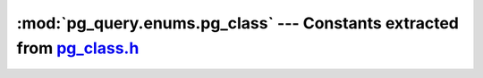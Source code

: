 .. -*- coding: utf-8 -*-
.. :Project:   pg_query -- DO NOT EDIT: generated automatically
.. :Author:    Lele Gaifax <lele@metapensiero.it>
.. :License:   GNU General Public License version 3 or later
.. :Copyright: © 2017 Lele Gaifax
..

============================================================================
 :mod:`pg_query.enums.pg_class` --- Constants extracted from `pg_class.h`__
============================================================================

__ https://github.com/lfittl/libpg_query/blob/43ce2e8/src/postgres/include/catalog/pg_class.h

.. module:: pg_query.enums.pg_class
   :synopsis: Constants extracted from pg_class.h


.. data:: RELKIND_RELATION

   See `here for details <https://github.com/lfittl/libpg_query/blob/43ce2e8/src/postgres/include/catalog/pg_class.h#L160>`__.

.. data:: RELKIND_INDEX

   See `here for details <https://github.com/lfittl/libpg_query/blob/43ce2e8/src/postgres/include/catalog/pg_class.h#L161>`__.

.. data:: RELKIND_SEQUENCE

   See `here for details <https://github.com/lfittl/libpg_query/blob/43ce2e8/src/postgres/include/catalog/pg_class.h#L162>`__.

.. data:: RELKIND_TOASTVALUE

   See `here for details <https://github.com/lfittl/libpg_query/blob/43ce2e8/src/postgres/include/catalog/pg_class.h#L163>`__.

.. data:: RELKIND_VIEW

   See `here for details <https://github.com/lfittl/libpg_query/blob/43ce2e8/src/postgres/include/catalog/pg_class.h#L164>`__.

.. data:: RELKIND_MATVIEW

   See `here for details <https://github.com/lfittl/libpg_query/blob/43ce2e8/src/postgres/include/catalog/pg_class.h#L165>`__.

.. data:: RELKIND_COMPOSITE_TYPE

   See `here for details <https://github.com/lfittl/libpg_query/blob/43ce2e8/src/postgres/include/catalog/pg_class.h#L166>`__.

.. data:: RELKIND_FOREIGN_TABLE

   See `here for details <https://github.com/lfittl/libpg_query/blob/43ce2e8/src/postgres/include/catalog/pg_class.h#L167>`__.

.. data:: RELKIND_PARTITIONED_TABLE

   See `here for details <https://github.com/lfittl/libpg_query/blob/43ce2e8/src/postgres/include/catalog/pg_class.h#L168>`__.

.. data:: RELPERSISTENCE_PERMANENT

   See `here for details <https://github.com/lfittl/libpg_query/blob/43ce2e8/src/postgres/include/catalog/pg_class.h#L170>`__.

.. data:: RELPERSISTENCE_UNLOGGED

   See `here for details <https://github.com/lfittl/libpg_query/blob/43ce2e8/src/postgres/include/catalog/pg_class.h#L171>`__.

.. data:: RELPERSISTENCE_TEMP

   See `here for details <https://github.com/lfittl/libpg_query/blob/43ce2e8/src/postgres/include/catalog/pg_class.h#L172>`__.

.. data:: REPLICA_IDENTITY_DEFAULT

   See `here for details <https://github.com/lfittl/libpg_query/blob/43ce2e8/src/postgres/include/catalog/pg_class.h#L175>`__.

.. data:: REPLICA_IDENTITY_NOTHING

   See `here for details <https://github.com/lfittl/libpg_query/blob/43ce2e8/src/postgres/include/catalog/pg_class.h#L177>`__.

.. data:: REPLICA_IDENTITY_FULL

   See `here for details <https://github.com/lfittl/libpg_query/blob/43ce2e8/src/postgres/include/catalog/pg_class.h#L179>`__.

.. data:: REPLICA_IDENTITY_INDEX

   See `here for details <https://github.com/lfittl/libpg_query/blob/43ce2e8/src/postgres/include/catalog/pg_class.h#L185>`__.
